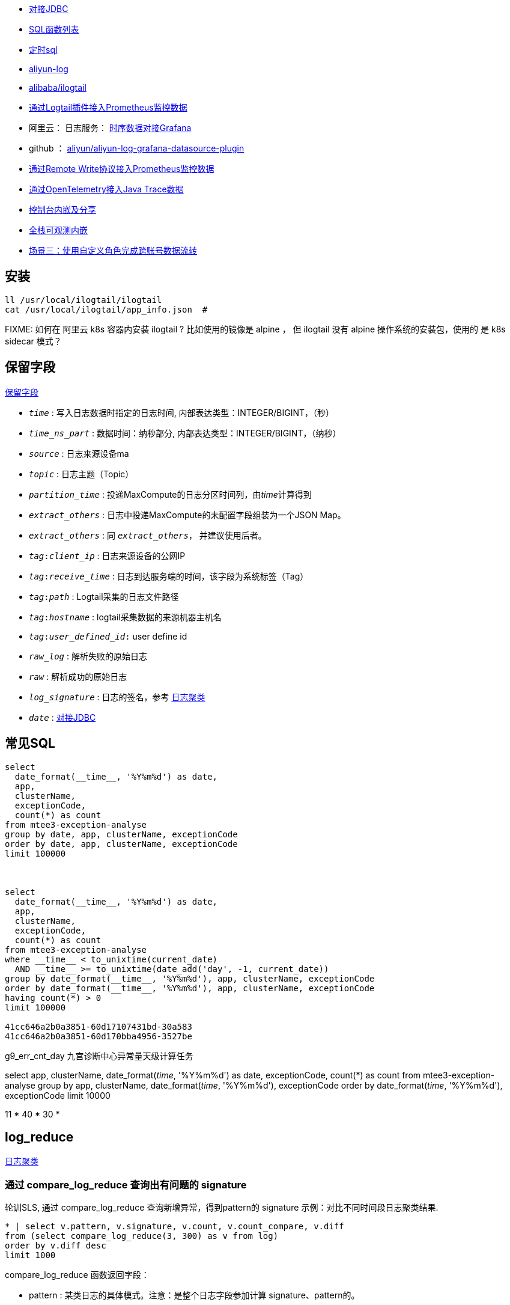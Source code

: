 



* link:https://help.aliyun.com/zh/sls/developer-reference/connect-to-log-service-by-using-jdbc[对接JDBC]
* link:https://help.aliyun.com/zh/sls/user-guide/sql-functions/[SQL函数列表]
* link:https://help.aliyun.com/zh/sls/product-overview/scheduled-sql-1[定时sql]
* link:https://github.com/aliyun/aliyun-log-java-sdk[aliyun-log]
* link:https://github.com/alibaba/ilogtail[alibaba/ilogtail]
* link:https://help.aliyun.com/zh/sls/user-guide/collect-metric-data-from-hosts[通过Logtail插件接入Prometheus监控数据]
* 阿里云： 日志服务： link:https://help.aliyun.com/zh/sls/developer-reference/connect-log-service-to-grafana[时序数据对接Grafana]
* github ： link:https://github.com/aliyun/aliyun-log-grafana-datasource-plugin[aliyun/aliyun-log-grafana-datasource-plugin]
* link:https://help.aliyun.com/zh/sls/user-guide/collect-metric-data-from-prometheus-by-using-the-remote-write-protocol[通过Remote Write协议接入Prometheus监控数据]
* link:https://help.aliyun.com/zh/sls/user-guide/import-trace-data-from-java-applications-to-log-service-by-using-opentelemetry-sdk-for-java[通过OpenTelemetry接入Java Trace数据]

* link:https://help.aliyun.com/zh/sls/developer-reference/embed-console-pages-and-share-log-data[控制台内嵌及分享]
* link:https://help.aliyun.com/zh/sls/user-guide/full-stack-observable-embedding[全栈可观测内嵌]
* link:https://help.aliyun.com/zh/sls/user-guide/scenario-3-use-custom-roles-to-transfer-data-across-accounts[场景三：使用自定义角色完成跨账号数据流转]

## 安装

[source,shell]
----
ll /usr/local/ilogtail/ilogtail
cat /usr/local/ilogtail/app_info.json  #

----

FIXME: 如何在 阿里云 k8s 容器内安装 ilogtail ? 比如使用的镜像是 alpine ， 但 ilogtail 没有 alpine 操作系统的安装包，使用的 是 k8s  sidecar 模式？


## 保留字段

link:https://help.aliyun.com/zh/sls/user-guide/reserved-fields[保留字段]

* `__time__` : 写入日志数据时指定的日志时间, 内部表达类型：INTEGER/BIGINT，（秒）
* `__time_ns_part__` : 数据时间：纳秒部分, 内部表达类型：INTEGER/BIGINT，（纳秒）
* `__source__` : 日志来源设备ma
* `__topic__` : 日志主题（Topic）
* `__partition_time__` : 投递MaxCompute的日志分区时间列，由__time__计算得到
* `__extract_others__` : 日志中投递MaxCompute的未配置字段组装为一个JSON Map。
* `_extract_others_` : 同 `__extract_others__`， 并建议使用后者。
* `__tag__:__client_ip__` : 日志来源设备的公网IP
* `__tag__:__receive_time__` : 日志到达服务端的时间，该字段为系统标签（Tag）
* `__tag__:__path__` : Logtail采集的日志文件路径
* `__tag__:__hostname__` : logtail采集数据的来源机器主机名
* `__tag__:__user_defined_id__:` user define id
* `__raw_log__` : 解析失败的原始日志
* `__raw__` : 解析成功的原始日志
* `__log_signature__` : 日志的签名，参考 link:https://help.aliyun.com/zh/sls/user-guide/logreduce[日志聚类]
* `__date__` : link:https://help.aliyun.com/zh/sls/developer-reference/connect-to-log-service-by-using-jdbc[对接JDBC]



## 常见SQL

[source,sql]
----
select
  date_format(__time__, '%Y%m%d') as date,
  app,
  clusterName,
  exceptionCode,
  count(*) as count
from mtee3-exception-analyse
group by date, app, clusterName, exceptionCode
order by date, app, clusterName, exceptionCode
limit 100000



select
  date_format(__time__, '%Y%m%d') as date,
  app,
  clusterName,
  exceptionCode,
  count(*) as count
from mtee3-exception-analyse
where __time__ < to_unixtime(current_date)
  AND __time__ >= to_unixtime(date_add('day', -1, current_date))
group by date_format(__time__, '%Y%m%d'), app, clusterName, exceptionCode
order by date_format(__time__, '%Y%m%d'), app, clusterName, exceptionCode
having count(*) > 0
limit 100000

41cc646a2b0a3851-60d17107431bd-30a583
41cc646a2b0a3851-60d170bba4956-3527be


----


g9_err_cnt_day
九宫诊断中心异常量天级计算任务


select
app,
clusterName,
date_format(__time__, '%Y%m%d') as date,
exceptionCode,
count(*) as count
from mtee3-exception-analyse
group by app, clusterName, date_format(__time__, '%Y%m%d'), exceptionCode order by date_format(__time__, '%Y%m%d'),  exceptionCode limit 10000


11 * 40 * 30 *


## log_reduce

link:https://help.aliyun.com/zh/sls/user-guide/logreduce[日志聚类]



### 通过 compare_log_reduce 查询出有问题的 signature

轮训SLS, 通过 compare_log_reduce 查询新增异常，得到pattern的  signature
示例：对比不同时间段日志聚类结果.

[source,sql]
----
* | select v.pattern, v.signature, v.count, v.count_compare, v.diff
from (select compare_log_reduce(3, 300) as v from log)
order by v.diff desc
limit 1000
----

.compare_log_reduce 函数返回字段：

* pattern	    : 某类日志的具体模式。注意：是整个日志字段参加计算 signature、pattern的。
* count_compare	: 在前一时间段内，某模式对应的日志数量。
* count	        : 当前指定的查询时间段内，某模式对应的日志条数。
* diff	        : count和count_compare的差值。
* signature	    : 某模式的签名。

[source,json]
----
[
  -978151683326356283,  // signature
  "content:2024-03-13 *:*:*,*|*|ERROR|com.taobao.mbus.biz.decision.service.ActionHandler|TRACEID=|EVENTID=33.*.*.*|APP=mtee3|CLUSTER=*|EVENT=*|BIZCODE=ali.china.*taobao********",
                        // pattern
  11165,                // count
  0,                    // diff
  11165                 // count_compare
]
----

### 通过 log_reduce 查询出 origin_signatures

[source,sql]
----
* | select a.pattern, a.count,a.signature, a.origin_signatures
from (select log_reduce(3) as a from log)
where a.signature in(-549741481547271137,3140203004153929085,4650488182077509230,-4280951279364421101)
limit 1000
----

.log_reduce 函数返回字段：

* pattern	某类日志的具体模式。
* count	当前指定的查询时间段内，某模式对应的日志条数。
* signature	某模式的签名。
* origin_signatures	某模式的二级签名，可以通过二级签名，反查原始数据。

[source,json]
----
[
  -978151683326356283,             // signature
  "content:2024-03-13 09:*:*,*|*|ERROR|com.taobao.mbus.biz.decision.service.ActionHandler|TRACEID=|EVENTID=********APP=mtee3|CLUSTER=*|EVENT=*|BIZCODE=ali.china.*taobao********",          // pattern
  9509,                            // count
  {                                // origin_signatures
    "-300258048043542856": 1,
    "5119731740810212497": 48,
    "-6849479436775193167": 9294,
    "4078495045540809630": 6,
    "-194795887375774641": 1,
    "-5617429354472931861": 24,
    "1683693435804471083": 9,
    "8091717120274279786": 11,
    "-5648844398745193646": 111,
    "-4229950577554029838": 4
  }
]
----


-2487698101083665603
{"-2492169713187058740":29,"2602511673421739030":74,"3343669339254745644":1,"4206807440377022613":31,"6048978416306975390":1,"509975921417736711":1,"-7612145362806840657":2,"-4643524150889491180":1,"6515295249920895850":1,"4809294266885754343":1176,"-7445902195860617390":2,"1490293303639485787":3,"1127813515948251018":32,"-550719348625055384":10,"-86167489432769341":1}

-7744493588291467820
{"-5465998443455114173":4013,"-3286858846420232481":1341,"-8268963994154694835":1082,"3738171894897871836":148402,"-7910189161150507052":1073,"-8706398953298208894":2189,"-7698077397305190115":14915,"-1574317043382536223":2790,"2980270369636897817":13064,"8126698818774936503":91410}

### 用 origin_signatures 查询出具体的日志

[source,sql]
----
-- 使用 SLS 查询语句
__log_signature__ : -5465998443455114173

-- 使用sql
*| select app,clusterName, __log_signature__, count(*) as count
where  "__log_signature__" in (-8257723675149388898, -3064800766015547882,5758127530760440831)
group by app,clusterName, __log_signature__ order by count desc
----

## 当做 Prometheus 存储

SLS支持存储时序数据类型，并遵循Prometheus的定义规范和数据查询接口。可以把sls时序存储直接看作prometheus数据源，并配置到Grafana中

[source,plain]
----
1. TODO: micrometer -> Prometheus exporter -> SLS
1. TODO: micrometer -> Prometheus exporter -> Prometheus
1. SLS(AS Prometheus) -> sunfire
1. SLS(AS Prometheus) -> grafana
----

## 内嵌







## SPL


- link:https://help.aliyun.com/zh/sls/spl-instruction[SPL指令]
- link:https://help.aliyun.com/zh/sls/use-spl-to-collect-text-logs[使用SPL采集文本日志]

